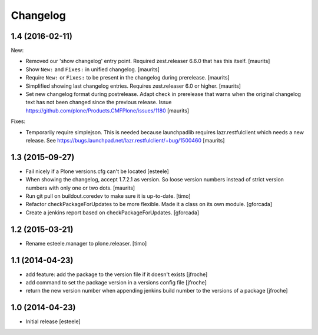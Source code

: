 Changelog
=========

1.4 (2016-02-11)
----------------

New:

- Removed our 'show changelog' entry point.  Required zest.releaser
  6.6.0 that has this itself.  [maurits]

- Show ``New:`` and ``Fixes:`` in unified changelog.  [maurits]

- Require ``New:`` or ``Fixes:`` to be present in the changelog during
  prerelease.
  [maurits]

- Simplified showing last changelog entries.  Requires zest.releaser
  6.0 or higher.
  [maurits]

- Set new changelog format during postrelease.  Adapt check in
  prerelease that warns when the original changelog text has not been
  changed since the previous release.
  Issue https://github.com/plone/Products.CMFPlone/issues/1180
  [maurits]

Fixes:

- Temporarily require simplejson. This is needed because launchpadlib
  requires lazr.restfulclient which needs a new release.  See
  https://bugs.launchpad.net/lazr.restfulclient/+bug/1500460  [maurits]


1.3 (2015-09-27)
----------------

- Fail nicely if a Plone versions.cfg can't be located
  [esteele]

- When showing the changelog, accept 1.7.2.1 as version.  So loose
  version numbers instead of strict version numbers with only one or
  two dots.
  [maurits]

- Run git pull on buildout.coredev to make sure it is up-to-date.
  [timo]

- Refactor checkPackageForUpdates to be more flexible. Made it a class
  on its own module.
  [gforcada]

- Create a jenkins report based on checkPackageForUpdates.
  [gforcada]


1.2 (2015-03-21)
----------------

- Rename esteele.manager to plone.releaser.
  [timo]


1.1 (2014-04-23)
----------------

- add feature: add the package to the version file if it doesn't exists
  [jfroche]

- add command to set the package version in a versions config file
  [jfroche]

- return the new version number when appending jenkins build number to the versions of a package
  [jfroche]


1.0 (2014-04-23)
----------------

- Initial release
  [esteele]
